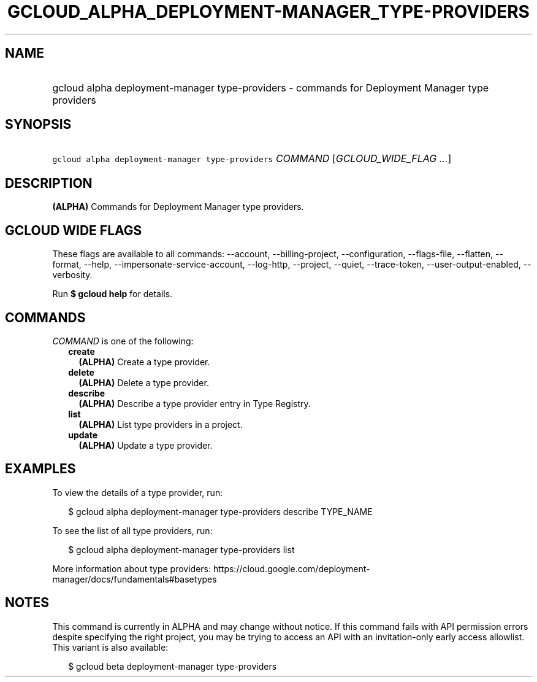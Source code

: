 
.TH "GCLOUD_ALPHA_DEPLOYMENT\-MANAGER_TYPE\-PROVIDERS" 1



.SH "NAME"
.HP
gcloud alpha deployment\-manager type\-providers \- commands for Deployment Manager type providers



.SH "SYNOPSIS"
.HP
\f5gcloud alpha deployment\-manager type\-providers\fR \fICOMMAND\fR [\fIGCLOUD_WIDE_FLAG\ ...\fR]



.SH "DESCRIPTION"

\fB(ALPHA)\fR Commands for Deployment Manager type providers.



.SH "GCLOUD WIDE FLAGS"

These flags are available to all commands: \-\-account, \-\-billing\-project,
\-\-configuration, \-\-flags\-file, \-\-flatten, \-\-format, \-\-help,
\-\-impersonate\-service\-account, \-\-log\-http, \-\-project, \-\-quiet,
\-\-trace\-token, \-\-user\-output\-enabled, \-\-verbosity.

Run \fB$ gcloud help\fR for details.



.SH "COMMANDS"

\f5\fICOMMAND\fR\fR is one of the following:

.RS 2m
.TP 2m
\fBcreate\fR
\fB(ALPHA)\fR Create a type provider.

.TP 2m
\fBdelete\fR
\fB(ALPHA)\fR Delete a type provider.

.TP 2m
\fBdescribe\fR
\fB(ALPHA)\fR Describe a type provider entry in Type Registry.

.TP 2m
\fBlist\fR
\fB(ALPHA)\fR List type providers in a project.

.TP 2m
\fBupdate\fR
\fB(ALPHA)\fR Update a type provider.


.RE
.sp

.SH "EXAMPLES"

To view the details of a type provider, run:

.RS 2m
$ gcloud alpha deployment\-manager type\-providers describe TYPE_NAME
.RE

To see the list of all type providers, run:

.RS 2m
$ gcloud alpha deployment\-manager type\-providers list
.RE

More information about type providers:
https://cloud.google.com/deployment\-manager/docs/fundamentals#basetypes



.SH "NOTES"

This command is currently in ALPHA and may change without notice. If this
command fails with API permission errors despite specifying the right project,
you may be trying to access an API with an invitation\-only early access
allowlist. This variant is also available:

.RS 2m
$ gcloud beta deployment\-manager type\-providers
.RE

